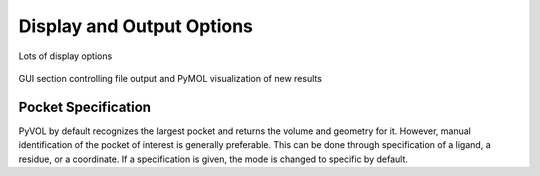 ==========================
Display and Output Options
==========================

Lots of display options

.. figure:: _static/display_parameters_gui.png
  :align: center

  GUI section controlling file output and PyMOL visualization of new results

Pocket Specification
--------------------

PyVOL by default recognizes the largest pocket and returns the volume and geometry for it. However, manual identification of the pocket of interest is generally preferable. This can be done through specification of a ligand, a residue, or a coordinate. If a specification is given, the mode is changed to specific by default.
